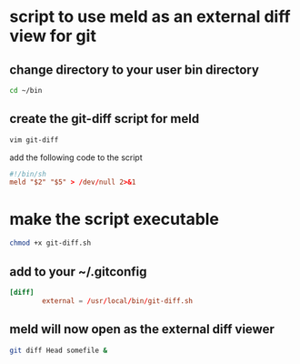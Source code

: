 #+STARTUP: content
* script to use meld as an external diff view for git

** change directory to your user bin directory

#+begin_src sh
cd ~/bin
#+end_src

** create the git-diff script for meld

#+begin_src sh
vim git-diff
#+end_src

add the following code to the script

#+begin_src conf
#!/bin/sh
meld "$2" "$5" > /dev/null 2>&1
#+end_src

* make the script executable

#+begin_src sh
chmod +x git-diff.sh
#+end_src

** add to your ~/.gitconfig

#+begin_src conf
[diff]
        external = /usr/local/bin/git-diff.sh
#+end_src

** meld will now open as the external diff viewer

#+begin_src sh
git diff Head somefile &
#+end_src
